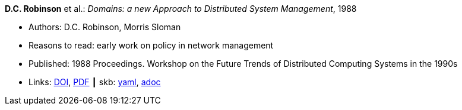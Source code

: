 //
// This file was generated by SKB-Dashboard, task 'lib-yaml2src'
// - on Wednesday November  7 at 08:42:47
// - skb-dashboard: https://www.github.com/vdmeer/skb-dashboard
//

*D.C. Robinson* et al.: _Domains: a new Approach to Distributed System Management_, 1988

* Authors: D.C. Robinson, Morris Sloman
* Reasons to read: early work on policy in network management
* Published: 1988 Proceedings. Workshop on the Future Trends of Distributed Computing Systems in the 1990s
* Links:
      link:https://doi.org/10.1109/FTDCS.1988.26694[DOI],
      link:https://www.computer.org/csdl/proceedings/ftdcs/1988/0897/00/00026694.pdf[PDF]
    ┃ skb:
        https://github.com/vdmeer/skb/tree/master/data/library/inproceedings/1980/robinson-1988-ftdcs.yaml[yaml],
        https://github.com/vdmeer/skb/tree/master/data/library/inproceedings/1980/robinson-1988-ftdcs.adoc[adoc]


